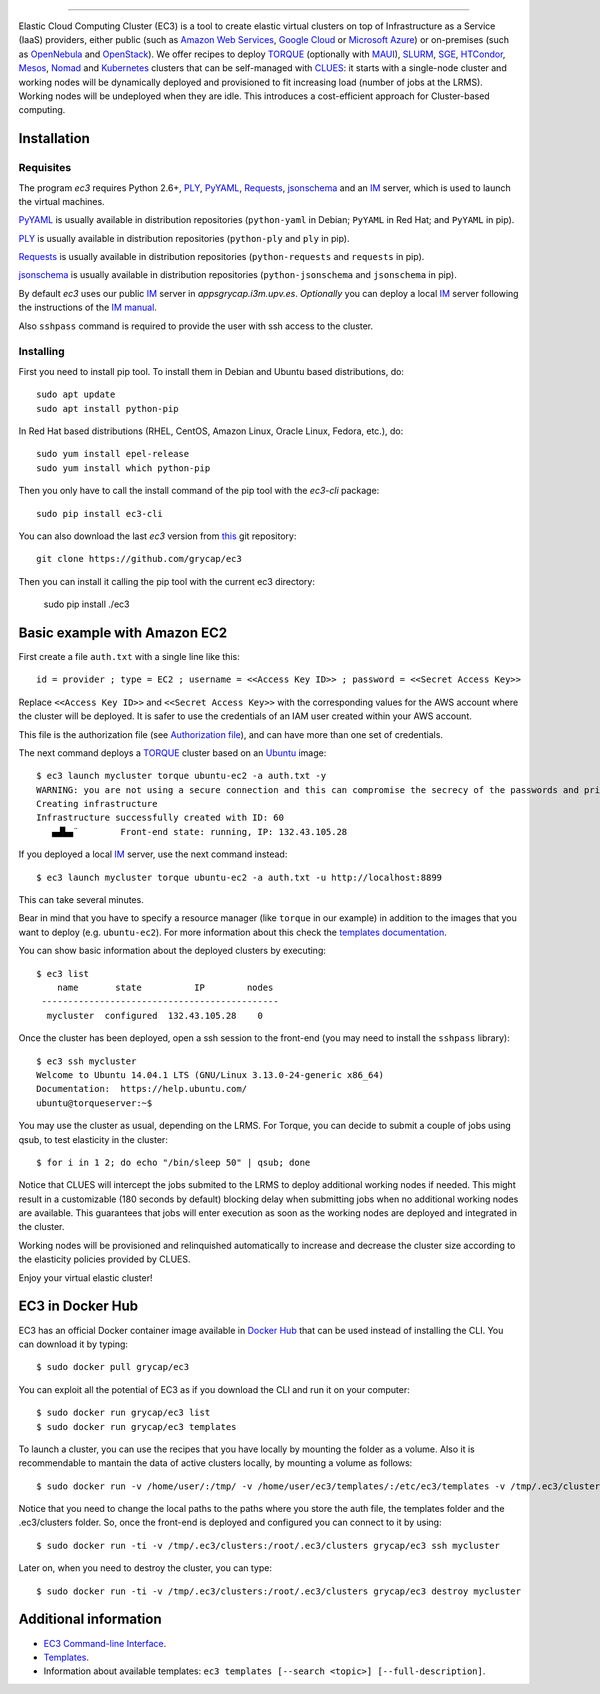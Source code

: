 .. image:: doc/EC3-logo-3d.png
   :height: 50px
   :width: 41 px
   :scale: 50 %
   :alt: alternate text
   :align: right
   
.. Elastic Cloud Computing Cluster (EC3)
=====================================

Elastic Cloud Computing Cluster (EC3) is a tool to create elastic virtual clusters on top
of Infrastructure as a Service (IaaS) providers, either public (such as `Amazon Web Services`_,
`Google Cloud`_ or `Microsoft Azure`_)
or on-premises (such as `OpenNebula`_ and `OpenStack`_). We offer recipes to deploy `TORQUE`_
(optionally with `MAUI`_), `SLURM`_, `SGE`_, `HTCondor`_, `Mesos`_, `Nomad`_ and `Kubernetes`_ clusters that can be self-managed with `CLUES`_:
it starts with a single-node cluster and working nodes will be dynamically deployed and provisioned
to fit increasing load (number of jobs at the LRMS). Working nodes will be undeployed when they are idle.
This introduces a cost-efficient approach for Cluster-based computing.
   
Installation
------------

Requisites
~~~~~~~~~~

The program `ec3` requires Python 2.6+, `PLY`_, `PyYAML`_, `Requests`_, `jsonschema`_ and an `IM`_ server,
which is used to launch the virtual machines.

`PyYAML`_ is usually available in distribution repositories (``python-yaml`` in Debian;
``PyYAML`` in Red Hat; and ``PyYAML`` in pip).

`PLY`_ is usually available in distribution repositories (``python-ply`` and ``ply`` in pip).

`Requests`_ is usually available in distribution repositories (``python-requests`` and ``requests`` in pip).

`jsonschema`_ is usually available in distribution repositories (``python-jsonschema`` and ``jsonschema`` in pip).

By default `ec3` uses our public `IM`_ server in `appsgrycap.i3m.upv.es`. *Optionally* you can deploy a 
local `IM`_ server following the instructions of the `IM manual`_.
 
Also ``sshpass`` command is required to provide the user with ssh access to the cluster.

Installing
~~~~~~~~~~

First you need to install pip tool. To install them in Debian and Ubuntu based distributions, do::

	sudo apt update
	sudo apt install python-pip

In Red Hat based distributions (RHEL, CentOS, Amazon Linux, Oracle Linux, Fedora, etc.), do::
	
	sudo yum install epel-release
	sudo yum install which python-pip
	
Then you only have to call the install command of the pip tool with the `ec3-cli` package::
	
    sudo pip install ec3-cli

You can also download the last `ec3` version from `this <https://github.com/grycap/ec3>`_ git repository::

   git clone https://github.com/grycap/ec3

Then you can install it calling the pip tool with the current ec3 directory:
	
    sudo pip install ./ec3


Basic example with Amazon EC2
-----------------------------

First create a file ``auth.txt`` with a single line like this::

   id = provider ; type = EC2 ; username = <<Access Key ID>> ; password = <<Secret Access Key>>

Replace ``<<Access Key ID>>`` and ``<<Secret Access Key>>`` with the corresponding values
for the AWS account where the cluster will be deployed. It is safer to use the credentials
of an IAM user created within your AWS account.

This file is the authorization file (see `Authorization file`_), and can have more than one set of credentials.

The next command deploys a `TORQUE`_ cluster based on an `Ubuntu`_ image::

   $ ec3 launch mycluster torque ubuntu-ec2 -a auth.txt -y
   WARNING: you are not using a secure connection and this can compromise the secrecy of the passwords and private keys available in the authorization file.
   Creating infrastructure
   Infrastructure successfully created with ID: 60
      ▄▟▙▄¨        Front-end state: running, IP: 132.43.105.28

If you deployed a local `IM`_ server, use the next command instead::

   $ ec3 launch mycluster torque ubuntu-ec2 -a auth.txt -u http://localhost:8899

This can take several minutes.

Bear in mind that you have to specify a resource manager (like ``torque`` in our example) in addition to the images that you want to deploy (e.g. ``ubuntu-ec2``). For more information about this check the `templates documentation`_.

You can show basic information about the deployed clusters by executing::

    $ ec3 list
        name       state          IP        nodes
     ---------------------------------------------
      mycluster  configured  132.43.105.28    0

Once the cluster has been deployed, open a ssh session to the front-end (you may need to install the ``sshpass`` library)::

   $ ec3 ssh mycluster
   Welcome to Ubuntu 14.04.1 LTS (GNU/Linux 3.13.0-24-generic x86_64)
   Documentation:  https://help.ubuntu.com/
   ubuntu@torqueserver:~$

You may use the cluster as usual, depending on the LRMS.
For Torque, you can decide to submit a couple of jobs using qsub, to test elasticity in the cluster::

   $ for i in 1 2; do echo "/bin/sleep 50" | qsub; done

Notice that CLUES will intercept the jobs submited to the LRMS to deploy additional working nodes if needed.
This might result in a customizable (180 seconds by default) blocking delay when submitting jobs when no additional working nodes are available.
This guarantees that jobs will enter execution as soon as the working nodes are deployed and integrated in the cluster.

Working nodes will be provisioned and relinquished automatically to increase and decrease the cluster size according to the elasticity policies provided by CLUES.

Enjoy your virtual elastic cluster!


EC3 in Docker Hub
-----------------

EC3 has an official Docker container image available in `Docker Hub`_ that can be used instead of installing the CLI. You can download it by typing:: 

   $ sudo docker pull grycap/ec3
   
You can exploit all the potential of EC3 as if you download the CLI and run it on your computer:: 

   $ sudo docker run grycap/ec3 list
   $ sudo docker run grycap/ec3 templates
 
To launch a cluster, you can use the recipes that you have locally by mounting the folder as a volume. Also it is recommendable to mantain the data of active clusters locally, by mounting a volume as follows::

   $ sudo docker run -v /home/user/:/tmp/ -v /home/user/ec3/templates/:/etc/ec3/templates -v /tmp/.ec3/clusters:/root/.ec3/clusters grycap/ec3 launch mycluster torque ubuntu16 -a /tmp/auth.dat 

Notice that you need to change the local paths to the paths where you store the auth file, the templates folder and the .ec3/clusters folder. So, once the front-end is deployed and configured you can connect to it by using::

   $ sudo docker run -ti -v /tmp/.ec3/clusters:/root/.ec3/clusters grycap/ec3 ssh mycluster

Later on, when you need to destroy the cluster, you can type::

   $ sudo docker run -ti -v /tmp/.ec3/clusters:/root/.ec3/clusters grycap/ec3 destroy mycluster


Additional information
----------------------

* `EC3 Command-line Interface`_.
* `Templates`_.
* Information about available templates: ``ec3 templates [--search <topic>] [--full-description]``.

.. _`CLUES`: http://www.grycap.upv.es/clues/
.. _`RADL`: http://www.grycap.upv.es/im/doc/radl.html
.. _`TORQUE`: http://www.adaptivecomputing.com/products/open-source/torque
.. _`MAUI`: http://www.adaptivecomputing.com/products/open-source/maui/
.. _`SLURM`: http://slurm.schedmd.com/
.. _`SGE`: http://gridscheduler.sourceforge.net/
.. _`Mesos`: http://mesos.apache.org/
.. _`HTCondor`: https://research.cs.wisc.edu/htcondor/
.. _`Nomad`: https://www.nomadproject.io/
.. _`Kubernetes`: https://kubernetes.io/
.. _`Scientific Linux`: https://www.scientificlinux.org/
.. _`Ubuntu`: http://www.ubuntu.com/
.. _`OpenNebula`: http://www.opennebula.org/
.. _`OpenStack`: http://www.openstack.org/
.. _`Amazon Web Services`: https://aws.amazon.com/
.. _`Google Cloud`: http://cloud.google.com/
.. _`Microsoft Azure`: http://azure.microsoft.com/
.. _`IM`: https://github.com/grycap/im
.. _`PyYAML`: http://pyyaml.org/wiki/PyYAML
.. _`PLY`: http://www.dabeaz.com/ply/
.. _`Requests`: http://docs.python-requests.org/
.. _`EC3 Command-line Interface`: http://ec3.readthedocs.org/en/devel/ec3.html
.. _`Command templates`: http://ec3.readthedocs.org/en/devel/ec3.html#command-templates
.. _`Authorization file`: http://ec3.readthedocs.org/en/devel/ec3.html#authorization-file
.. _`Templates`: http://ec3.readthedocs.org/en/devel/templates.html
.. _`templates documentation`: http://ec3.readthedocs.org/en/devel/templates.html#ec3-types-of-templates
.. _`Docker Hub`: https://hub.docker.com/r/grycap/ec3/
.. _`EC3aaS`: http://servproject.i3m.upv.es/ec3/
.. _`sshpass`: https://gist.github.com/arunoda/7790979
.. _`ubuntu-ec2`: https://github.com/grycap/ec3/blob/devel/templates/ubuntu-ec2.radl
.. _`IM manual`: https://imdocs.readthedocs.io/en/latest/manual.html
.. _`jsonschema`: https://github.com/Julian/jsonschema